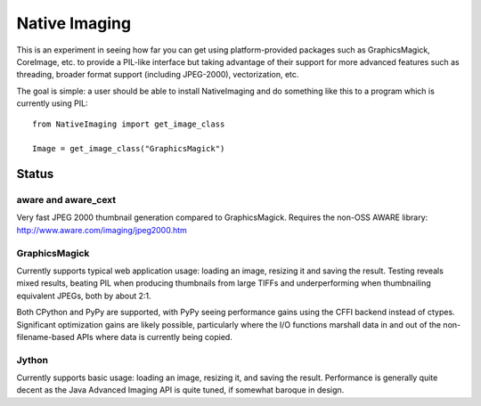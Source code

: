 Native Imaging
==============

This is an experiment in seeing how far you can get using platform-provided
packages such as GraphicsMagick, CoreImage, etc. to provide a PIL-like
interface but taking advantage of their support for more advanced features
such as threading, broader format support (including JPEG-2000),
vectorization, etc.

The goal is simple: a user should be able to install NativeImaging and do
something like this to a program which is currently using PIL::

    from NativeImaging import get_image_class

    Image = get_image_class("GraphicsMagick")


Status
------

.. image:: https://secure.travis-ci.org/acdha/NativeImaging.png
   :alt: Build Status
   :target: http://travis-ci.org/acdha/NativeImaging

aware and aware_cext
~~~~~~~~~~~~~~~~~~~~

Very fast JPEG 2000 thumbnail generation compared to GraphicsMagick. Requires
the non-OSS AWARE library: http://www.aware.com/imaging/jpeg2000.htm

GraphicsMagick
~~~~~~~~~~~~~~

Currently supports typical web application usage: loading an image, resizing it
and saving the result. Testing reveals mixed results, beating PIL when
producing thumbnails from large TIFFs and underperforming when thumbnailing
equivalent JPEGs, both by about 2:1.

Both CPython and PyPy are supported, with PyPy seeing performance gains using the CFFI backend instead of
ctypes. Significant optimization gains are likely possible, particularly where the I/O functions marshall
data in and out of the non-filename-based APIs where data is currently being copied.

Jython
~~~~~~

Currently supports basic usage: loading an image, resizing it, and saving the
result. Performance is generally quite decent as the Java Advanced Imaging API
is quite tuned, if somewhat baroque in design.